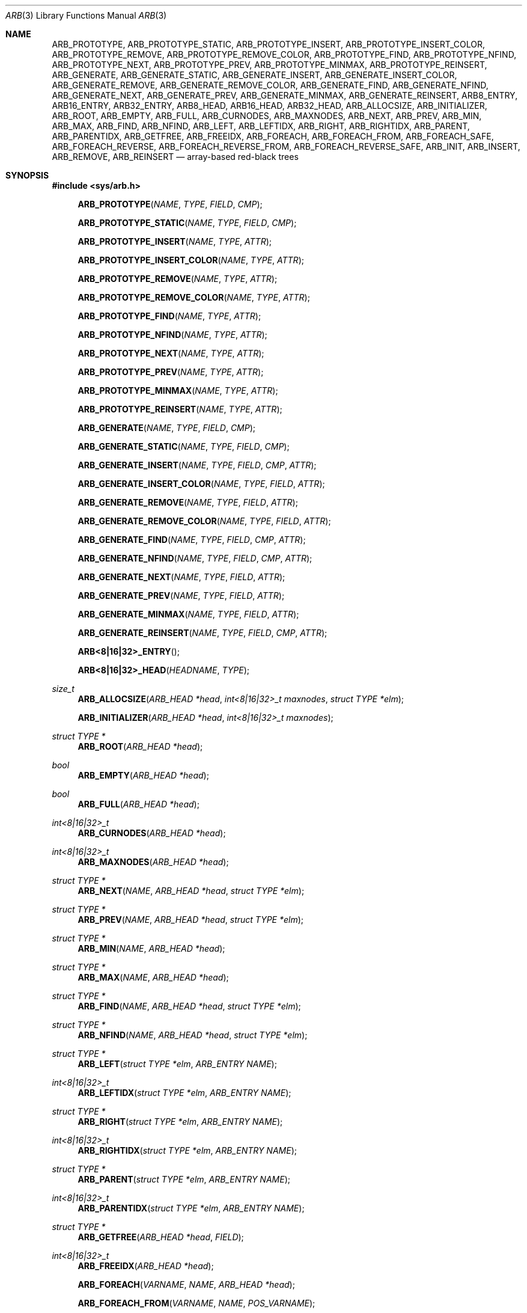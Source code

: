 .\"	$OpenBSD: tree.3,v 1.7 2002/06/12 01:09:20 provos Exp $
.\"
.\" Copyright 2002 Niels Provos <provos@citi.umich.edu>
.\" All rights reserved.
.\"
.\" Redistribution and use in source and binary forms, with or without
.\" modification, are permitted provided that the following conditions
.\" are met:
.\" 1. Redistributions of source code must retain the above copyright
.\"    notice, this list of conditions and the following disclaimer.
.\" 2. Redistributions in binary form must reproduce the above copyright
.\"    notice, this list of conditions and the following disclaimer in the
.\"    documentation and/or other materials provided with the distribution.
.\" 3. All advertising materials mentioning features or use of this software
.\"    must display the following acknowledgement:
.\"      This product includes software developed by Niels Provos.
.\" 4. The name of the author may not be used to endorse or promote products
.\"    derived from this software without specific prior written permission.
.\"
.\" THIS SOFTWARE IS PROVIDED BY THE AUTHOR ``AS IS'' AND ANY EXPRESS OR
.\" IMPLIED WARRANTIES, INCLUDING, BUT NOT LIMITED TO, THE IMPLIED WARRANTIES
.\" OF MERCHANTABILITY AND FITNESS FOR A PARTICULAR PURPOSE ARE DISCLAIMED.
.\" IN NO EVENT SHALL THE AUTHOR BE LIABLE FOR ANY DIRECT, INDIRECT,
.\" INCIDENTAL, SPECIAL, EXEMPLARY, OR CONSEQUENTIAL DAMAGES (INCLUDING, BUT
.\" NOT LIMITED TO, PROCUREMENT OF SUBSTITUTE GOODS OR SERVICES; LOSS OF USE,
.\" DATA, OR PROFITS; OR BUSINESS INTERRUPTION) HOWEVER CAUSED AND ON ANY
.\" THEORY OF LIABILITY, WHETHER IN CONTRACT, STRICT LIABILITY, OR TORT
.\" (INCLUDING NEGLIGENCE OR OTHERWISE) ARISING IN ANY WAY OUT OF THE USE OF
.\" THIS SOFTWARE, EVEN IF ADVISED OF THE POSSIBILITY OF SUCH DAMAGE.
.\"
.\" $FreeBSD$
.\"
.Dd September 28, 2019
.Dt ARB 3
.Os
.Sh NAME
.Nm ARB_PROTOTYPE ,
.Nm ARB_PROTOTYPE_STATIC ,
.Nm ARB_PROTOTYPE_INSERT ,
.Nm ARB_PROTOTYPE_INSERT_COLOR ,
.Nm ARB_PROTOTYPE_REMOVE ,
.Nm ARB_PROTOTYPE_REMOVE_COLOR ,
.Nm ARB_PROTOTYPE_FIND ,
.Nm ARB_PROTOTYPE_NFIND ,
.Nm ARB_PROTOTYPE_NEXT ,
.Nm ARB_PROTOTYPE_PREV ,
.Nm ARB_PROTOTYPE_MINMAX ,
.Nm ARB_PROTOTYPE_REINSERT ,
.Nm ARB_GENERATE ,
.Nm ARB_GENERATE_STATIC ,
.Nm ARB_GENERATE_INSERT ,
.Nm ARB_GENERATE_INSERT_COLOR ,
.Nm ARB_GENERATE_REMOVE ,
.Nm ARB_GENERATE_REMOVE_COLOR ,
.Nm ARB_GENERATE_FIND ,
.Nm ARB_GENERATE_NFIND ,
.Nm ARB_GENERATE_NEXT ,
.Nm ARB_GENERATE_PREV ,
.Nm ARB_GENERATE_MINMAX ,
.Nm ARB_GENERATE_REINSERT ,
.Nm ARB8_ENTRY ,
.Nm ARB16_ENTRY ,
.Nm ARB32_ENTRY ,
.Nm ARB8_HEAD ,
.Nm ARB16_HEAD ,
.Nm ARB32_HEAD ,
.Nm ARB_ALLOCSIZE ,
.Nm ARB_INITIALIZER ,
.Nm ARB_ROOT ,
.Nm ARB_EMPTY ,
.Nm ARB_FULL ,
.Nm ARB_CURNODES ,
.Nm ARB_MAXNODES ,
.Nm ARB_NEXT ,
.Nm ARB_PREV ,
.Nm ARB_MIN ,
.Nm ARB_MAX ,
.Nm ARB_FIND ,
.Nm ARB_NFIND ,
.Nm ARB_LEFT ,
.Nm ARB_LEFTIDX ,
.Nm ARB_RIGHT ,
.Nm ARB_RIGHTIDX ,
.Nm ARB_PARENT ,
.Nm ARB_PARENTIDX ,
.Nm ARB_GETFREE ,
.Nm ARB_FREEIDX ,
.Nm ARB_FOREACH ,
.Nm ARB_FOREACH_FROM ,
.Nm ARB_FOREACH_SAFE ,
.Nm ARB_FOREACH_REVERSE ,
.Nm ARB_FOREACH_REVERSE_FROM ,
.Nm ARB_FOREACH_REVERSE_SAFE ,
.Nm ARB_INIT ,
.Nm ARB_INSERT ,
.Nm ARB_REMOVE ,
.Nm ARB_REINSERT
.Nd "array-based red-black trees"
.Sh SYNOPSIS
.In sys/arb.h
.Fn ARB_PROTOTYPE NAME TYPE FIELD CMP
.Fn ARB_PROTOTYPE_STATIC NAME TYPE FIELD CMP
.Fn ARB_PROTOTYPE_INSERT NAME TYPE ATTR
.Fn ARB_PROTOTYPE_INSERT_COLOR NAME TYPE ATTR
.Fn ARB_PROTOTYPE_REMOVE NAME TYPE ATTR
.Fn ARB_PROTOTYPE_REMOVE_COLOR NAME TYPE ATTR
.Fn ARB_PROTOTYPE_FIND NAME TYPE ATTR
.Fn ARB_PROTOTYPE_NFIND NAME TYPE ATTR
.Fn ARB_PROTOTYPE_NEXT NAME TYPE ATTR
.Fn ARB_PROTOTYPE_PREV NAME TYPE ATTR
.Fn ARB_PROTOTYPE_MINMAX NAME TYPE ATTR
.Fn ARB_PROTOTYPE_REINSERT NAME TYPE ATTR
.Fn ARB_GENERATE NAME TYPE FIELD CMP
.Fn ARB_GENERATE_STATIC NAME TYPE FIELD CMP
.Fn ARB_GENERATE_INSERT NAME TYPE FIELD CMP ATTR
.Fn ARB_GENERATE_INSERT_COLOR NAME TYPE FIELD ATTR
.Fn ARB_GENERATE_REMOVE NAME TYPE FIELD ATTR
.Fn ARB_GENERATE_REMOVE_COLOR NAME TYPE FIELD ATTR
.Fn ARB_GENERATE_FIND NAME TYPE FIELD CMP ATTR
.Fn ARB_GENERATE_NFIND NAME TYPE FIELD CMP ATTR
.Fn ARB_GENERATE_NEXT NAME TYPE FIELD ATTR
.Fn ARB_GENERATE_PREV NAME TYPE FIELD ATTR
.Fn ARB_GENERATE_MINMAX NAME TYPE FIELD ATTR
.Fn ARB_GENERATE_REINSERT NAME TYPE FIELD CMP ATTR
.Fn ARB<8|16|32>_ENTRY
.Fn ARB<8|16|32>_HEAD HEADNAME TYPE
.Ft "size_t"
.Fn ARB_ALLOCSIZE "ARB_HEAD *head" "int<8|16|32>_t maxnodes" "struct TYPE *elm"
.Fn ARB_INITIALIZER "ARB_HEAD *head" "int<8|16|32>_t maxnodes"
.Ft "struct TYPE *"
.Fn ARB_ROOT "ARB_HEAD *head"
.Ft "bool"
.Fn ARB_EMPTY "ARB_HEAD *head"
.Ft "bool"
.Fn ARB_FULL "ARB_HEAD *head"
.Ft "int<8|16|32>_t"
.Fn ARB_CURNODES "ARB_HEAD *head"
.Ft "int<8|16|32>_t"
.Fn ARB_MAXNODES "ARB_HEAD *head"
.Ft "struct TYPE *"
.Fn ARB_NEXT NAME "ARB_HEAD *head" "struct TYPE *elm"
.Ft "struct TYPE *"
.Fn ARB_PREV NAME "ARB_HEAD *head" "struct TYPE *elm"
.Ft "struct TYPE *"
.Fn ARB_MIN NAME "ARB_HEAD *head"
.Ft "struct TYPE *"
.Fn ARB_MAX NAME "ARB_HEAD *head"
.Ft "struct TYPE *"
.Fn ARB_FIND NAME "ARB_HEAD *head" "struct TYPE *elm"
.Ft "struct TYPE *"
.Fn ARB_NFIND NAME "ARB_HEAD *head" "struct TYPE *elm"
.Ft "struct TYPE *"
.Fn ARB_LEFT "struct TYPE *elm" "ARB_ENTRY NAME"
.Ft "int<8|16|32>_t"
.Fn ARB_LEFTIDX "struct TYPE *elm" "ARB_ENTRY NAME"
.Ft "struct TYPE *"
.Fn ARB_RIGHT "struct TYPE *elm" "ARB_ENTRY NAME"
.Ft "int<8|16|32>_t"
.Fn ARB_RIGHTIDX "struct TYPE *elm" "ARB_ENTRY NAME"
.Ft "struct TYPE *"
.Fn ARB_PARENT "struct TYPE *elm" "ARB_ENTRY NAME"
.Ft "int<8|16|32>_t"
.Fn ARB_PARENTIDX "struct TYPE *elm" "ARB_ENTRY NAME"
.Ft "struct TYPE *"
.Fn ARB_GETFREE "ARB_HEAD *head" "FIELD"
.Ft "int<8|16|32>_t"
.Fn ARB_FREEIDX "ARB_HEAD *head"
.Fn ARB_FOREACH VARNAME NAME "ARB_HEAD *head"
.Fn ARB_FOREACH_FROM "VARNAME" "NAME" "POS_VARNAME"
.Fn ARB_FOREACH_SAFE "VARNAME" "NAME" "ARB_HEAD *head" "TEMP_VARNAME"
.Fn ARB_FOREACH_REVERSE VARNAME NAME "ARB_HEAD *head"
.Fn ARB_FOREACH_REVERSE_FROM "VARNAME" "NAME" "POS_VARNAME"
.Fn ARB_FOREACH_REVERSE_SAFE "VARNAME" "NAME" "ARB_HEAD *head" "TEMP_VARNAME"
.Ft void
.Fn ARB_INIT "struct TYPE *elm" "FIELD" "ARB_HEAD *head" "int<8|16|32>_t maxnodes"
.Ft "struct TYPE *"
.Fn ARB_INSERT NAME "ARB_HEAD *head" "struct TYPE *elm"
.Ft "struct TYPE *"
.Fn ARB_REMOVE NAME "ARB_HEAD *head" "struct TYPE *elm"
.Ft "struct TYPE *"
.Fn ARB_REINSERT NAME "ARB_HEAD *head" "struct TYPE *elm"
.Sh DESCRIPTION
These macros define data structures for and array-based red-black trees.
They use a single, continuous chunk of memory, and are useful
e.g., when the tree needs to be transferred between userspace and kernel.
.Pp
In the macro definitions,
.Fa TYPE
is the name tag of a user defined structure that must contain a field of type
.Vt ARB_ENTRY ,
named
.Fa ENTRYNAME .
The argument
.Fa HEADNAME
is the name tag of a user defined structure that must be declared
using the
.Fn ARB_HEAD
macro.
The argument
.Fa NAME
has to be a unique name prefix for every tree that is defined.
.Pp
The function prototypes are declared with
.Fn ARB_PROTOTYPE ,
or
.Fn ARB_PROTOTYPE_STATIC .
The function bodies are generated with
.Fn ARB_GENERATE ,
or
.Fn ARB_GENERATE_STATIC .
See the examples below for further explanation of how these macros are used.
.Pp
A red-black tree is a binary search tree with the node color as an
extra attribute.
It fulfills a set of conditions:
.Bl -enum -offset indent
.It
Every search path from the root to a leaf consists of the same number of
black nodes.
.It
Each red node (except for the root) has a black parent.
.It
Each leaf node is black.
.El
.Pp
Every operation on a red-black tree is bounded as
.Fn O "lg n" .
The maximum height of a red-black tree is
.Fn 2lg "n + 1" .
.Pp
.Fn ARB_*
trees require entries to be allocated as an array, and uses array
indices to link entries together.
The maximum number of
.Fn ARB_*
tree entries is therefore constrained by the minimum of array size and choice of
signed integer data type used to store array indices.
Use
.Fn ARB_ALLOCSIZE
to compute the size of memory chunk to allocate.
.Pp
A red-black tree is headed by a structure defined by the
.Fn ARB_HEAD
macro.
A
structure is declared with either of the following:
.Bd -ragged -offset indent
.Fn ARB<8|16|32>_HEAD HEADNAME TYPE
.Va head ;
.Ed
.Pp
where
.Fa HEADNAME
is the name of the structure to be defined, and struct
.Fa TYPE
is the type of the elements to be inserted into the tree.
.Pp
The
.Fn ARB_HEAD
variant includes a suffix denoting the signed integer data type size
.Pq in bits
used to store array indices.
For example,
.Fn ARB_HEAD8
creates a red-black tree head strucutre with 8-bit signed array indices capable
of indexing up to 128 entries.
.Pp
The
.Fn ARB_ENTRY
macro declares a structure that allows elements to be connected in the tree.
Similarly to the
.Fn ARB<8|16|32>_HEAD
macro, the
.Fn ARB_ENTRY
variant includes a suffix denoting the signed integer data type size
.Pq in bits
used to store array indices.
Entries should use the same number of bits as the tree head structure they will
be linked into.
.Pp
In order to use the functions that manipulate the tree structure,
their prototypes need to be declared with the
.Fn ARB_PROTOTYPE
or
.Fn ARB_PROTOTYPE_STATIC
macro,
where
.Fa NAME
is a unique identifier for this particular tree.
The
.Fa TYPE
argument is the type of the structure that is being managed
by the tree.
The
.Fa FIELD
argument is the name of the element defined by
.Fn ARB_ENTRY .
Individual prototypes can be declared with
.Fn ARB_PROTOTYPE_INSERT ,
.Fn ARB_PROTOTYPE_INSERT_COLOR ,
.Fn ARB_PROTOTYPE_REMOVE ,
.Fn ARB_PROTOTYPE_REMOVE_COLOR ,
.Fn ARB_PROTOTYPE_FIND ,
.Fn ARB_PROTOTYPE_NFIND ,
.Fn ARB_PROTOTYPE_NEXT ,
.Fn ARB_PROTOTYPE_PREV ,
.Fn ARB_PROTOTYPE_MINMAX ,
and
.Fn ARB_PROTOTYPE_REINSERT
in case not all functions are required.
The individual prototype macros expect
.Fa NAME ,
.Fa TYPE ,
and
.Fa ATTR
arguments.
The
.Fa ATTR
argument must be empty for global functions or
.Fa static
for static functions.
.Pp
The function bodies are generated with the
.Fn ARB_GENERATE
or
.Fn ARB_GENERATE_STATIC
macro.
These macros take the same arguments as the
.Fn ARB_PROTOTYPE
and
.Fn ARB_PROTOTYPE_STATIC
macros, but should be used only once.
As an alternative individual function bodies are generated with the
.Fn ARB_GENERATE_INSERT ,
.Fn ARB_GENERATE_INSERT_COLOR ,
.Fn ARB_GENERATE_REMOVE ,
.Fn ARB_GENERATE_REMOVE_COLOR ,
.Fn ARB_GENERATE_FIND ,
.Fn ARB_GENERATE_NFIND ,
.Fn ARB_GENERATE_NEXT ,
.Fn ARB_GENERATE_PREV ,
.Fn ARB_GENERATE_MINMAX ,
and
.Fn ARB_GENERATE_REINSERT
macros.
.Pp
Finally,
the
.Fa CMP
argument is the name of a function used to compare tree nodes
with each other.
The function takes two arguments of type
.Vt "struct TYPE *" .
If the first argument is smaller than the second, the function returns a
value smaller than zero.
If they are equal, the function returns zero.
Otherwise, it should return a value greater than zero.
The compare
function defines the order of the tree elements.
.Pp
The
.Fn ARB_INIT
macro initializes the tree referenced by
.Fa head ,
with the array length of
.Fa maxnodes .
.Pp
The red-black tree can also be initialized statically by using the
.Fn ARB_INITIALIZER
macro:
.Bd -ragged -offset indent
.Fn ARB<8|16|32>_HEAD HEADNAME TYPE
.Va head
=
.Fn ARB_INITIALIZER &head maxnodes ;
.Ed
.Pp
The
.Fn ARB_INSERT
macro inserts the new element
.Fa elm
into the tree.
.Pp
The
.Fn ARB_REMOVE
macro removes the element
.Fa elm
from the tree pointed by
.Fa head .
.Pp
The
.Fn ARB_FIND
and
.Fn ARB_NFIND
macros can be used to find a particular element in the tree.
.Bd -literal -offset indent
struct TYPE find, *res;
find.key = 30;
res = RB_FIND(NAME, head, &find);
.Ed
.Pp
The
.Fn ARB_ROOT ,
.Fn ARB_MIN ,
.Fn ARB_MAX ,
.Fn ARB_NEXT ,
and
.Fn ARB_PREV
macros can be used to traverse the tree:
.Pp
.Dl "for (np = RB_MIN(NAME, &head); np != NULL; np = RB_NEXT(NAME, &head, np))"
.Pp
Or, for simplicity, one can use the
.Fn ARB_FOREACH
or
.Fn ARB_FOREACH_REVERSE
macro:
.Bd -ragged -offset indent
.Fn RB_FOREACH np NAME head
.Ed
.Pp
The macros
.Fn ARB_FOREACH_SAFE
and
.Fn ARB_FOREACH_REVERSE_SAFE
traverse the tree referenced by head
in a forward or reverse direction respectively,
assigning each element in turn to np.
However, unlike their unsafe counterparts,
they permit both the removal of np
as well as freeing it from within the loop safely
without interfering with the traversal.
.Pp
Both
.Fn ARB_FOREACH_FROM
and
.Fn ARB_FOREACH_REVERSE_FROM
may be used to continue an interrupted traversal
in a forward or reverse direction respectively.
The head pointer is not required.
The pointer to the node from where to resume the traversal
should be passed as their last argument,
and will be overwritten to provide safe traversal.
.Pp
The
.Fn ARB_EMPTY
macro should be used to check whether a red-black tree is empty.
.Pp
Given that ARB trees have an intrinsic upper bound on the number of entries,
some ARB-specific additional macros are defined.
The
.Fn ARB_FULL
macro returns a boolean indicating whether the current number of tree entries
equals the tree's maximum.
The
.Fn ARB_CURNODES
and
.Fn ARB_MAXNODES
macros return the current and maximum number of entries respectively.
The
.Fn ARB_GETFREE
macro returns a pointer to the next free entry in the array of entries, ready to
be linked into the tree.
The
.Fn ARB_INSERT
returns
.Dv NULL
if the element was inserted in the tree successfully, otherwise they
return a pointer to the element with the colliding key.
.Pp
Accordingly,
.Fn ARB_REMOVE
returns the pointer to the removed element otherwise they return
.Dv NULL
to indicate an error.
.Pp
The
.Fn RB_REINSERT
macro updates the position of the element
.Fa elm
in the tree.
This must be called if a member of a
.Nm tree
is modified in a way that affects comparison, such as by modifying
a node's key.
This is a lower overhead alternative to removing the element
and reinserting it again.
.Sh SEE ALSO
.Xr queue 3 ,
.Xr tree 3
.Sh HISTORY
The
.Nm ARB
macros first appeared in
.Fx 13.0 .
.Sh AUTHORS
The
.Nm ARB
macros were implemented by
.An Lawrence Stewart Aq Mt lstewart@FreeBSD.org ,
based on
.Xr tree 3
macros written by
.An Niels Provos .
